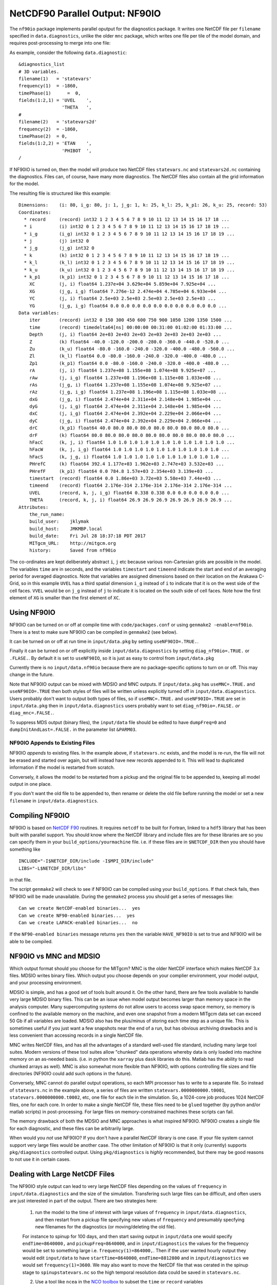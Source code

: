 NetCDF90 Parallel Output: NF90IO
********************************

The ``nf90io`` package implements parallel oputput for the diagnostics package.  It writes one NetCDF file per ``filename`` specified in ``data.diagnostics``, unlike the older ``mnc`` package, which writes one file per tile of the model domain, and requires post-processing to merge into one file:

As example, consider the following ``data.diagnostic``:

::

  &diagnostics_list
  # 3D variables.
  filename(1)   = 'statevars'
  frequency(1)  = -1860,
  timePhase(1)      =  0,
  fields(1:2,1) = 'UVEL    ',
                  'THETA   ',
  #
  filename(2)   = 'statevars2d'
  frequency(2)  = -1860,
  timePhase(2)  = 0,
  fields(1:2,2) = 'ETAN    ',
                  'PHIBOT  ',
  /

If NF90IO is turned on, then the model will produce two NetCDF files ``statevars.nc`` and ``statevars2d.nc`` containing the diagnostics.  Files can, of course, have many more diagnostics.  The NetCDF files also contain all the grid information for the model.

The resulting file is structured like this example:

::

  Dimensions:    (i: 80, i_g: 80, j: 1, j_g: 1, k: 25, k_l: 25, k_p1: 26, k_u: 25, record: 53)
  Coordinates:
    * record     (record) int32 1 2 3 4 5 6 7 8 9 10 11 12 13 14 15 16 17 18 ...
    * i          (i) int32 0 1 2 3 4 5 6 7 8 9 10 11 12 13 14 15 16 17 18 19 ...
    * i_g        (i_g) int32 0 1 2 3 4 5 6 7 8 9 10 11 12 13 14 15 16 17 18 19 ...
    * j          (j) int32 0
    * j_g        (j_g) int32 0
    * k          (k) int32 0 1 2 3 4 5 6 7 8 9 10 11 12 13 14 15 16 17 18 19 ...
    * k_l        (k_l) int32 0 1 2 3 4 5 6 7 8 9 10 11 12 13 14 15 16 17 18 19 ...
    * k_u        (k_u) int32 0 1 2 3 4 5 6 7 8 9 10 11 12 13 14 15 16 17 18 19 ...
    * k_p1       (k_p1) int32 0 1 2 3 4 5 6 7 8 9 10 11 12 13 14 15 16 17 18 ...
      XC         (j, i) float64 1.237e+04 3.629e+04 5.859e+04 7.925e+04 ...
      XG         (j_g, i_g) float64 7.276e-12 2.474e+04 4.785e+04 6.933e+04 ...
      YC         (j, i) float64 2.5e+03 2.5e+03 2.5e+03 2.5e+03 2.5e+03 ...
      YG         (j_g, i_g) float64 0.0 0.0 0.0 0.0 0.0 0.0 0.0 0.0 0.0 0.0 ...
  Data variables:
      iter       (record) int32 0 150 300 450 600 750 900 1050 1200 1350 1500 ...
      time       (record) timedelta64[ns] 00:00:00 00:31:00 01:02:00 01:33:00 ...
      Depth      (j, i) float64 2e+03 2e+03 2e+03 2e+03 2e+03 2e+03 2e+03 ...
      Z          (k) float64 -40.0 -120.0 -200.0 -280.0 -360.0 -440.0 -520.0 ...
      Zu         (k_u) float64 -80.0 -160.0 -240.0 -320.0 -400.0 -480.0 -560.0 ...
      Zl         (k_l) float64 0.0 -80.0 -160.0 -240.0 -320.0 -400.0 -480.0 ...
      Zp1        (k_p1) float64 0.0 -80.0 -160.0 -240.0 -320.0 -400.0 -480.0 ...
      rA         (j, i) float64 1.237e+08 1.155e+08 1.074e+08 9.925e+07 ...
      rAw        (j, i_g) float64 1.237e+08 1.196e+08 1.115e+08 1.033e+08 ...
      rAs        (j_g, i) float64 1.237e+08 1.155e+08 1.074e+08 9.925e+07 ...
      rAz        (j_g, i_g) float64 1.237e+08 1.196e+08 1.115e+08 1.033e+08 ...
      dxG        (j_g, i) float64 2.474e+04 2.311e+04 2.148e+04 1.985e+04 ...
      dyG        (j, i_g) float64 2.474e+04 2.311e+04 2.148e+04 1.985e+04 ...
      dxC        (j, i_g) float64 2.474e+04 2.392e+04 2.229e+04 2.066e+04 ...
      dyC        (j_g, i) float64 2.474e+04 2.392e+04 2.229e+04 2.066e+04 ...
      drC        (k_p1) float64 40.0 80.0 80.0 80.0 80.0 80.0 80.0 80.0 80.0 ...
      drF        (k) float64 80.0 80.0 80.0 80.0 80.0 80.0 80.0 80.0 80.0 80.0 ...
      hFacC      (k, j, i) float64 1.0 1.0 1.0 1.0 1.0 1.0 1.0 1.0 1.0 1.0 1.0 ...
      hFacW      (k, j, i_g) float64 1.0 1.0 1.0 1.0 1.0 1.0 1.0 1.0 1.0 1.0 ...
      hFacS      (k, j_g, i) float64 1.0 1.0 1.0 1.0 1.0 1.0 1.0 1.0 1.0 1.0 ...
      PHrefC     (k) float64 392.4 1.177e+03 1.962e+03 2.747e+03 3.532e+03 ...
      PHrefF     (k_p1) float64 0.0 784.8 1.57e+03 2.354e+03 3.139e+03 ...
      timestart  (record) float64 0.0 1.86e+03 3.72e+03 5.58e+03 7.44e+03 ...
      timeend    (record) float64 2.176e-314 2.176e-314 2.176e-314 2.176e-314 ...
      UVEL       (record, k, j, i_g) float64 0.338 0.338 0.0 0.0 0.0 0.0 0.0 ...
      THETA      (record, k, j, i) float64 26.9 26.9 26.9 26.9 26.9 26.9 26.9 ...
  Attributes:
      the_run_name:
      build_user:    jklymak
      build_host:    JMKMBP.local
      build_date:    Fri Jul 28 18:37:18 PDT 2017
      MITgcm_URL:    http://mitgcm.org
      history:       Saved from nf90io

The co-ordinates are kept deliberately abstract ``i``, ``j`` etc because various non-Cartesian grids are possible in the model.  The variables ``time`` are in seconds, and the variables ``timestart`` and ``timeend`` indicate the start and end of an averaging period for averaged diagnostics.  Note that variables are assigned dimensions based on their location on the Arakawa C-Grid, so in this example ``UVEL`` has a third spatial dimension ``i_g`` instead of ``i`` to indicate that it is on the west side of the cell faces.  ``VVEL`` would be on ``j_g`` instead of ``j`` to indicate it is located on the south side of cell faces.  Note how the first element of ``XG`` is smaller than the first element of ``XC``.

Using NF90IO
-------------

NF90IO can be turned on or off at compile time with ``code/packages.conf`` or using ``genmake2 -enable=nf90io``.  There is a test to make sure NF90IO can be compiled in ``genmake2`` (see below).

It can be turned on or off at run time in ``input/data.pkg`` by setting ``useNF90IO=.TRUE.``.

Finally it can be turned on or off explicitly inside ``input/data.diagnostics`` by setting ``diag_nf90io=.TRUE.`` or ``.FLASE.``.  By default it is set to ``useNF90IO``, so it is just as easy to control from ``input/data.pkg``

Currently there is no ``input/data.nf90io`` because there are no package-specific options to turn on or off.  This may change in the future.

Note that NF90IO output can be mixed with MDSIO and MNC outputs.  If ``input/data.pkg`` has ``useMNC=.TRUE.`` and ``useNF90IO=.TRUE`` then both styles of files will be written unless explicitly turned off in ``input/data.diagnostics``.  Users probably don't want to output both types of files, so if ``useMNC=.TRUE.`` and ``useNF90IO=.TRUE`` are set in ``input/data.pkg`` then in ``input/data.diagnostics`` users probably want to set ``diag_nf90io=.FALSE.`` *or* ``diag_mnc=.FALSE.``.

To suppress MDS output (binary files), the ``input/data`` file should be edited to have ``dumpFreq=0`` and ``dumpInitAndLast=.FALSE.`` in the parameter list ``&PARM03``.

NF90IO Appends to Existing Files
^^^^^^^^^^^^^^^^^^^^^^^^^^^^^^^^

NF90IO *appends* to existing files.  In the example above, if ``statevars.nc`` exists, and the model is re-run, the file will not be erased and started over again, but will instead have new records appended to it.  This will lead to duplicated information if the model is restarted from scratch.

Conversely, it allows the model to be restarted from a pickup and the original file to be appended to, keeping all model output in one place.

If you don't want the old file to be appended to, then rename or delete the old file before running the model or set a new ``filename`` in ``input/data.diagnostics``.

Compiling NF90IO
----------------------

NF90IO is based on `NetCDF F90 <https://www.unidata.ucar.edu/software/netcdf/netcdf-4/newdocs/netcdf-f90.html>`_ routines.  It requires ``netcdf`` to be built for Fortran, linked to a ``hdf5`` library that has been built with parallel support.  You should know where the NetCDF library and include files are for these libraries are so you can specify them in your ``build_options/yourmachine`` file.  i.e. if these files are in ``$NETCDF_DIR`` then you should have something like

::

  INCLUDE="-I$NETCDF_DIR/include -I$MPI_DIR/include"
  LIBS="-L$NETCDF_DIR/libs"

in that file.

The script ``genmake2`` will check to see if NF90IO can be compiled using your ``build_options``.  If that check fails, then NF90IO will be made unavailable.  During the ``genmake2`` process you should get a series of messages like:

::

  Can we create NetCDF-enabled binaries...  yes
  Can we create NF90-enabled binaries...  yes
  Can we create LAPACK-enabled binaries...  no

If the ``NF90-enabled binaries`` message returns ``yes`` then the variable ``HAVE_NF90IO`` is set to true and NF90IO will be able to be compiled.

NF90IO vs MNC and MDSIO
-----------------------

Which output format should you choose for the MITgcm?  MNC is the older NetCDF interface which makes NetCDF 3.x files.  MDSIO writes binary files.  Which output you choose depends on your complier environment, your model output, and your processing environment.

MDSIO is simple, and has a good set of tools built around it.  On the other hand, there are few tools available to handle very large MDSIO binary files.  This can be an issue when model output becomes larger than memory space in the analysis computer.  Many supercomputing systems do not allow users to access swap space memory, so memory is confined to the available memory on the machine, and even one snapshot from a modern MITgcm data set can exceed 50 Gb if all variables are loaded.  MDSIO also has the plus/minus of storing each time step as a unique file.  This is sometimes useful if you just want a few snapshots near the end of a run, but has obvious archiving drawbacks and is less convenient than accessing records in a single NetCDF file.

MNC writes NetCDF files, and has all the advantages of a standard well-used file standard, including many large tool suites.  Modern versions of these tool suites allow "chunked" data operations whereby data is only loaded into machine memory on an as-needed basis.  (i.e. in python the ``xarray`` plus ``dask`` libraries do this.  Matlab has the ability to read chunked arrays as well). MNC is also somewhat more flexible than NF90IO, with options controlling file sizes and file directories (NF90IO could add such options in the future).

Conversely, MNC cannot do parallel output operations, so each MPI processor has to write to a separate file.  So instead of ``statevars.nc`` in the example above, a series of files are written ``statevars.0000000000.t0001``, ``statevars.0000000000.t0002``, etc, one file for each tile in the simulation.   So, a 1024-core job  produces 1024 NetCDF files, one for each core.  In order to make a single NetCDF file, these files need to be ``glued`` together (by python and/or matlab scripts) in post-processing.  For large files on memory-constrained machines these scripts can fail.

The memory drawback of both the MDSIO and MNC approaches is what inspired NF90IO.  NF90IO creates a *single* file for each diagnostic, and these files can be arbitrarily large.

When would you *not* use NF90IO?  If you don't have a parallel NetCDF library is one case.  If your file system cannot support very large files would be another case.  The other limitation of NF90IO is that it only (currently) supports ``pkg/diagnostics`` controlled output.  Using ``pkg/diagnostics`` is *highly* recommended, but there may be good reasons to not use it in certain cases.

Dealing with Large NetCDF Files
-------------------------------

The NF90IO style output can lead to very large NetCDF files depending on the values of ``frequency`` in  ``input/data.diagnostics`` and the size of the simulation. Transfering such large files can be difficult, and often users are just interested in part of the output.  There are two strategies here:

  1. run the model to the time of interest with large values of ``frequency`` in ``input/data.diagnostics``, and then restart from a pickup file specifying new values of ``frequency`` and presumably specfying new filenames for the diagnostics (or moving/deleting the old file).

  For instance to spinup for 100 days, and then start saving output in ``input/data`` one would specify ``endTime=8640000,`` and ``pickupFreq=8640000``, and in ``input/diagnostics`` the values for the frequency would be set to something large i.e. ``frequency(1)=864000,``.  Then if the user wanted hourly output they would edit ``input/data`` to have ``startTime=8640000``, ``endTime=8812800`` and in ``input/diagnostics`` we would set ``frequency(1)=3600``.  We may also want to move the NetCDF file that was cerated in the spinup stage to ``spinupstatevars.nc`` so the high temporal resolution data could be saved in ``statevars.nc``.

  2. Use a tool like ``ncea`` in the `NCO toolbox <http://nco.sourceforge.net>`_ to subset the ``time`` or ``record`` variables

  ::

    ncea -F -d record,first,last statevars.nc statevarssubset.nc

  ``ncea`` can also be used to make the files smaller in space (see the online documentation for this utility).

  A similar effect can be carried out in Python using the `xarray <http://xarray.pydata.org/en/stable/>`_ package.  For instance

  ::

    import xarray as xr

    ds = xr.open_dataset('statevars.nc')
    ds = ds.isel(i=range(40,50), i_g=range(40,50), record=range(50,54))
    ds.to_netcdf('small.nc')

  subsets the files on records 50 to 53, and the x co-ordinates between index 40 and 49, making a much smaller file.  Slices in various dimensions can be selected in a similar manner.  Because `xarray <http://xarray.pydata.org/en/stable/>`_ uses `dask <https://dask.pydata.org/en/latest/>`_ as a backend, the files need not exist in memory at any point.

Of course some combination of both these approaches will be useful in many cases.
